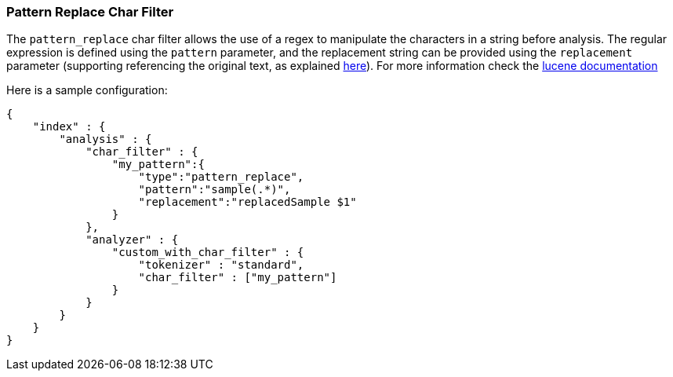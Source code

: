 [[analysis-pattern-replace-charfilter]]
=== Pattern Replace Char Filter

The `pattern_replace` char filter allows the use of a regex to
manipulate the characters in a string before analysis. The regular
expression is defined using the `pattern` parameter, and the replacement
string can be provided using the `replacement` parameter (supporting
referencing the original text, as explained
http://docs.oracle.com/javase/6/docs/api/java/util/regex/Matcher.html#appendReplacement(java.lang.StringBuffer,%20java.lang.String)[here]).
For more information check the
http://lucene.apache.org/core/4_3_1/analyzers-common/org/apache/lucene/analysis/pattern/PatternReplaceCharFilter.html[lucene
documentation]

Here is a sample configuration:

[source,js]
--------------------------------------------------
{
    "index" : {
        "analysis" : {
            "char_filter" : {
                "my_pattern":{
                    "type":"pattern_replace",
                    "pattern":"sample(.*)",
                    "replacement":"replacedSample $1"
                }
            },
            "analyzer" : {
                "custom_with_char_filter" : {
                    "tokenizer" : "standard",
                    "char_filter" : ["my_pattern"]
                }
            }
        }
    }
}
--------------------------------------------------
